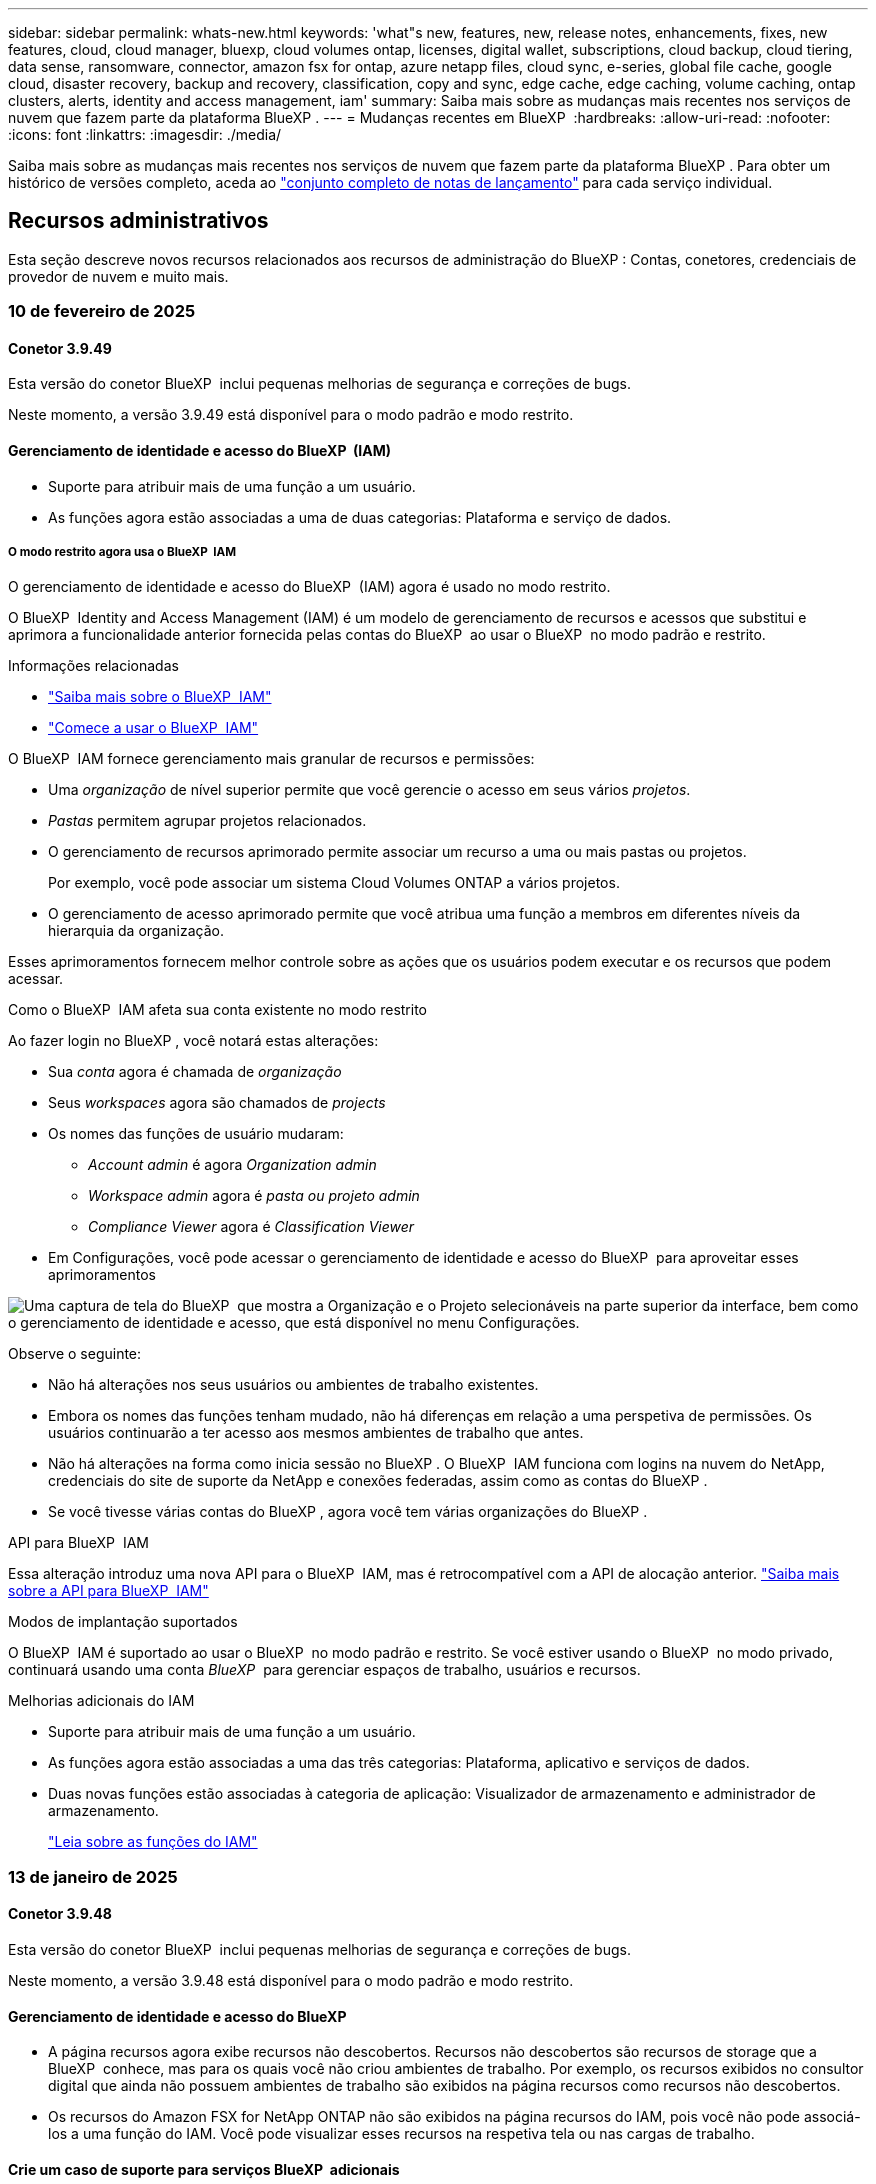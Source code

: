 ---
sidebar: sidebar 
permalink: whats-new.html 
keywords: 'what"s new, features, new, release notes, enhancements, fixes, new features, cloud, cloud manager, bluexp, cloud volumes ontap, licenses, digital wallet, subscriptions, cloud backup, cloud tiering, data sense, ransomware, connector, amazon fsx for ontap, azure netapp files, cloud sync, e-series, global file cache, google cloud, disaster recovery, backup and recovery, classification, copy and sync, edge cache, edge caching, volume caching, ontap clusters, alerts, identity and access management, iam' 
summary: Saiba mais sobre as mudanças mais recentes nos serviços de nuvem que fazem parte da plataforma BlueXP . 
---
= Mudanças recentes em BlueXP 
:hardbreaks:
:allow-uri-read: 
:nofooter: 
:icons: font
:linkattrs: 
:imagesdir: ./media/


[role="lead"]
Saiba mais sobre as mudanças mais recentes nos serviços de nuvem que fazem parte da plataforma BlueXP . Para obter um histórico de versões completo, aceda ao link:release-notes-index.html["conjunto completo de notas de lançamento"] para cada serviço individual.



== Recursos administrativos

Esta seção descreve novos recursos relacionados aos recursos de administração do BlueXP : Contas, conetores, credenciais de provedor de nuvem e muito mais.



=== 10 de fevereiro de 2025



==== Conetor 3.9.49

Esta versão do conetor BlueXP  inclui pequenas melhorias de segurança e correções de bugs.

Neste momento, a versão 3.9.49 está disponível para o modo padrão e modo restrito.



==== Gerenciamento de identidade e acesso do BlueXP  (IAM)

* Suporte para atribuir mais de uma função a um usuário.
* As funções agora estão associadas a uma de duas categorias: Plataforma e serviço de dados.




===== O modo restrito agora usa o BlueXP  IAM

O gerenciamento de identidade e acesso do BlueXP  (IAM) agora é usado no modo restrito.

O BlueXP  Identity and Access Management (IAM) é um modelo de gerenciamento de recursos e acessos que substitui e aprimora a funcionalidade anterior fornecida pelas contas do BlueXP  ao usar o BlueXP  no modo padrão e restrito.

.Informações relacionadas
* https://docs.netapp.com/us-en/bluexp-setup-admin/concept-identity-and-access-management.html["Saiba mais sobre o BlueXP  IAM"]
* https://docs.netapp.com/us-en/bluexp-setup-admin/task-iam-get-started.html["Comece a usar o BlueXP  IAM"]


O BlueXP  IAM fornece gerenciamento mais granular de recursos e permissões:

* Uma _organização_ de nível superior permite que você gerencie o acesso em seus vários _projetos_.
* _Pastas_ permitem agrupar projetos relacionados.
* O gerenciamento de recursos aprimorado permite associar um recurso a uma ou mais pastas ou projetos.
+
Por exemplo, você pode associar um sistema Cloud Volumes ONTAP a vários projetos.

* O gerenciamento de acesso aprimorado permite que você atribua uma função a membros em diferentes níveis da hierarquia da organização.


Esses aprimoramentos fornecem melhor controle sobre as ações que os usuários podem executar e os recursos que podem acessar.

.Como o BlueXP  IAM afeta sua conta existente no modo restrito
Ao fazer login no BlueXP , você notará estas alterações:

* Sua _conta_ agora é chamada de _organização_
* Seus _workspaces_ agora são chamados de _projects_
* Os nomes das funções de usuário mudaram:
+
** _Account admin_ é agora _Organization admin_
** _Workspace admin_ agora é _pasta ou projeto admin_
** _Compliance Viewer_ agora é _Classification Viewer_


* Em Configurações, você pode acessar o gerenciamento de identidade e acesso do BlueXP  para aproveitar esses aprimoramentos


image:https://raw.githubusercontent.com/NetAppDocs/bluexp-setup-admin/main/media/screenshot-iam-introduction.png["Uma captura de tela do BlueXP  que mostra a Organização e o Projeto selecionáveis na parte superior da interface, bem como o gerenciamento de identidade e acesso, que está disponível no menu Configurações."]

Observe o seguinte:

* Não há alterações nos seus usuários ou ambientes de trabalho existentes.
* Embora os nomes das funções tenham mudado, não há diferenças em relação a uma perspetiva de permissões. Os usuários continuarão a ter acesso aos mesmos ambientes de trabalho que antes.
* Não há alterações na forma como inicia sessão no BlueXP . O BlueXP  IAM funciona com logins na nuvem do NetApp, credenciais do site de suporte da NetApp e conexões federadas, assim como as contas do BlueXP .
* Se você tivesse várias contas do BlueXP , agora você tem várias organizações do BlueXP .


.API para BlueXP  IAM
Essa alteração introduz uma nova API para o BlueXP  IAM, mas é retrocompatível com a API de alocação anterior. https://docs.netapp.com/us-en/bluexp-automation/tenancyv4/overview.html["Saiba mais sobre a API para BlueXP  IAM"^]

.Modos de implantação suportados
O BlueXP  IAM é suportado ao usar o BlueXP  no modo padrão e restrito. Se você estiver usando o BlueXP  no modo privado, continuará usando uma conta _BlueXP _ para gerenciar espaços de trabalho, usuários e recursos.

.Melhorias adicionais do IAM
* Suporte para atribuir mais de uma função a um usuário.
* As funções agora estão associadas a uma das três categorias: Plataforma, aplicativo e serviços de dados.
* Duas novas funções estão associadas à categoria de aplicação: Visualizador de armazenamento e administrador de armazenamento.
+
https://docs.netapp.com/us-en/bluexp-setup-admin/reference-iam-predefined-roles.html["Leia sobre as funções do IAM"]





=== 13 de janeiro de 2025



==== Conetor 3.9.48

Esta versão do conetor BlueXP  inclui pequenas melhorias de segurança e correções de bugs.

Neste momento, a versão 3.9.48 está disponível para o modo padrão e modo restrito.



==== Gerenciamento de identidade e acesso do BlueXP

* A página recursos agora exibe recursos não descobertos. Recursos não descobertos são recursos de storage que a BlueXP  conhece, mas para os quais você não criou ambientes de trabalho. Por exemplo, os recursos exibidos no consultor digital que ainda não possuem ambientes de trabalho são exibidos na página recursos como recursos não descobertos.
* Os recursos do Amazon FSX for NetApp ONTAP não são exibidos na página recursos do IAM, pois você não pode associá-los a uma função do IAM. Você pode visualizar esses recursos na respetiva tela ou nas cargas de trabalho.




==== Crie um caso de suporte para serviços BlueXP  adicionais

Depois de Registrar o BlueXP  para obter suporte, você pode criar um caso de suporte diretamente no console baseado na Web do BlueXP . Ao criar o caso, você precisa selecionar o serviço ao qual o problema está associado.

A partir desta versão, agora você pode criar um caso de suporte e associá-lo a serviços BlueXP  adicionais:

* Recuperação de desastres da BlueXP
* Proteção contra ransomware da BlueXP


https://docs.netapp.com/us-en/bluexp-setup-admin/task-get-help.html["Saiba mais sobre como criar um caso de suporte"].



=== 16 de dezembro de 2024



==== Novos terminais seguros para obter imagens de conetores

Quando instala o conetor ou quando ocorre uma atualização automática, o conetor contacta os repositórios para transferir imagens para a instalação ou atualização. Por padrão, o conetor sempre contatou os seguintes pontos finais:

* \https://*.blob.core.windows.net
* \https://cloudmanagerinfraprod.azurecr.io


O primeiro endpoint inclui um Wild card porque não podemos fornecer um local definitivo. O balanceamento de carga do repositório é gerenciado pelo provedor de serviços, o que significa que os downloads podem acontecer de diferentes pontos de extremidade.

Para uma maior segurança, o conetor pode agora transferir a instalação e atualizar imagens de endpoints dedicados:

* \https://bluexpinfraprod.eastus2.data.azurecr.io
* \https://bluexpinfraprod.azurecr.io


Recomendamos que você comece a usar esses novos endpoints removendo os endpoints existentes de suas regras de firewall e permitindo os novos endpoints.

Esses novos terminais são suportados a partir da versão 3.9.47 do conetor. Não há compatibilidade retroativa com versões anteriores do conetor.

Observe o seguinte:

* Os endpoints existentes ainda são suportados. Se você não quiser usar os novos endpoints, nenhuma alteração será necessária.
* O conetor entra em contacto primeiro com os terminais existentes. Se esses endpoints não estiverem acessíveis, o conetor entrará em Contato automaticamente com os novos endpoints.
* Os novos endpoints não são suportados nos seguintes cenários:
+
** Se o conetor estiver instalado numa região governamental.
** Se você usar o conetor com backup e recuperação do BlueXP  ou com proteção contra ransomware BlueXP .


+
Para ambos os cenários, pode continuar a utilizar os endpoints existentes.





== Alertas



=== 7 de outubro de 2024



==== Página da lista de alertas do BlueXP

É possível identificar rapidamente clusters do ONTAP com baixa capacidade ou baixa performance, avaliar a extensão da disponibilidade e identificar riscos de segurança. Você pode visualizar alertas relacionados a capacidade, performance, proteção, disponibilidade, segurança e configuração.



==== Detalhes dos alertas

Você pode detalhar os detalhes do alerta e encontrar recomendações.



==== Exibir detalhes do cluster vinculados ao System Manager

Com os alertas do BlueXP , você pode visualizar os alertas associados ao seu ambiente de storage do ONTAP e detalhar os detalhes vinculados ao Gerenciador de sistemas do ONTAP.

https://docs.netapp.com/us-en/bluexp-alerts/concept-alerts.html["Saiba mais sobre os alertas do BlueXP"].



== Amazon FSX para ONTAP



=== 02 de fevereiro de 2025



==== Associe o sistema de arquivos FSX for ONTAP com um espaço de trabalho no BlueXP

Após a integração do BlueXP  em novembro de 2024, os sistemas de arquivos FSX para ONTAP recém-criados não foram associados a um workspace no BlueXP . Agora, quando você cria ou descobre os sistemas de arquivos FSX for ONTAP, eles estão associados a um espaço de trabalho em uma conta do BlueXP .

Se você já possui sistemas de arquivos FSX for ONTAP que não estão associados a um espaço de trabalho, ajudaremos você a associá-los a um espaço de trabalho no BlueXP . Você pode link:https://docs.netapp.com/us-en/bluexp-setup-admin/task-get-help.html#create-a-case-with-netapp-support["Crie um caso com o suporte da NetApp"^]de dentro do console do BlueXP . Selecione *Workload Factory* como serviço.



==== Remoção do sistema de arquivos da tela BlueXP

Agora você pode remover um sistema de arquivos FSX for ONTAP de uma área de trabalho na tela do BlueXP . Esta operação dissocia o sistema de arquivos de um workspace para que você possa associá-lo a outro workspace dentro da mesma conta do BlueXP .

link:https://docs.netapp.com/us-en/bluexp-fsx-ontap/use/task-remove-filesystem.html["Saiba como remover um sistema de arquivos FSX for ONTAP de uma área de trabalho no BlueXP"^]



==== Tracker disponível para operações de monitoramento e rastreamento

O Rastreador, uma nova funcionalidade de monitoramento, está disponível no BlueXP  Amazon FSX for NetApp ONTAP. Você pode usar o Rastreador para monitorar e rastrear o andamento e o status das credenciais, armazenamento e operações de link, analisar detalhes de tarefas e subtarefas de operação, diagnosticar problemas ou falhas, editar parâmetros para operações com falha e repetir operações com falha.

link:https://docs.netapp.com/us-en/bluexp-fsx-ontap/use/task-monitor-operations.html["Saiba como monitorar e acompanhar as operações do FSX for ONTAP no BlueXP"^]



==== CloudShell disponível nas cargas de trabalho do BlueXP

O CloudShell está disponível quando você está em cargas de trabalho do BlueXP  no console do BlueXP . O CloudShell permite que você use as credenciais da AWS e do ONTAP fornecidas em sua conta do BlueXP  e execute os comandos da CLI da AWS ou da CLI do ONTAP em um ambiente semelhante a um shell.

link:https://docs.netapp.com/us-en/workload-setup-admin/use-cloudshell.html["Use o CloudShell"^]



=== 06 de janeiro de 2025



==== O NetApp libera recursos adicionais do CloudFormation

O NetApp agora fornece recursos do CloudFormation que permitem que os clientes utilizem componentes avançados do ONTAP que não são expostos no console da AWS. O CloudFormation é o mecanismo de infraestrutura como código para a AWS. Você poderá criar relacionamentos de replicação, compartilhamentos CIFS, políticas de exportação NFS, snapshots e muito mais.

link:https://docs.netapp.com/us-en/bluexp-fsx-ontap/use/task-manage-working-environment.html["Gerencie os sistemas de arquivos do Amazon FSX para NetApp ONTAP usando o CloudFormation"]



=== 11 de novembro de 2024



==== O FSX para ONTAP se integra à fábrica de carga de trabalho do BlueXP

As tarefas de gerenciamento do sistema de arquivos do FSX for ONTAP, como adicionar volumes, expandir a capacidade do sistema de arquivos e gerenciar VMs de armazenamento, agora são gerenciadas na fábrica de cargas de trabalho do BlueXP , um novo serviço oferecido pelo NetApp e pelo Amazon FSX for NetApp ONTAP. Você pode usar suas credenciais e permissões existentes como antes. A diferença é que agora você pode fazer mais da fábrica de workloads do BlueXP  para gerenciar seus sistemas de arquivos. Quando você abre um ambiente de trabalho do FSX for ONTAP a partir do BlueXP  Canvas, você vai diretamente para a fábrica de cargas de trabalho do BlueXP .

link:https://docs.netapp.com/us-en/workload-fsx-ontap/learn-fsx-ontap.html#features["Saiba mais sobre os recursos do FSX for ONTAP na fábrica de cargas de trabalho do BlueXP"^]

Se você está procurando a opção _Advanced view_, que permite gerenciar um sistema de arquivos FSX for ONTAP usando o Gerenciador de sistema do ONTAP, agora você pode encontrar essa opção na tela do BlueXP  depois de selecionar o ambiente de trabalho.

image:https://raw.githubusercontent.com/NetAppDocs/bluexp-fsx-ontap/main/media/screenshot-system-manager.png["Uma captura de tela do painel direito no BlueXP  Canvas depois de selecionar um ambiente de trabalho que mostra a opção Gerenciador de sistema."]



== Storage Amazon S3



=== 5 de março de 2023



==== Capacidade de adicionar novos buckets do BlueXP

Você teve a capacidade de visualizar buckets do Amazon S3 no BlueXP  Canvas por um tempo. Agora você pode adicionar novos buckets e alterar propriedades para buckets existentes diretamente do BlueXP . https://docs.netapp.com/us-en/bluexp-s3-storage/task-add-s3-bucket.html["Veja como adicionar novos buckets do Amazon S3"].



== Storage Azure Blob



=== 5 de junho de 2023



==== Capacidade de adicionar novas contas de storage do BlueXP

Você já teve a capacidade de visualizar o armazenamento de Blobs do Azure no BlueXP  Canvas por algum tempo. Agora você pode adicionar novas contas de armazenamento e alterar propriedades para contas de armazenamento existentes diretamente do BlueXP . https://docs.netapp.com/us-en/bluexp-blob-storage/task-add-blob-storage.html["Veja como adicionar novas contas de armazenamento Azure Blob"].



== Azure NetApp Files



=== 13 de janeiro de 2025



==== Recursos de rede agora suportados no BlueXP

Ao configurar um volume no Azure NetApp Files a partir do BlueXP , agora você pode indicar recursos de rede. Isso se alinha à funcionalidade disponível no Azure NetApp Files nativo.



=== 12 de junho de 2024



==== Nova permissão necessária

Agora é necessária a permissão a seguir para gerenciar volumes do Azure NetApp Files a partir do BlueXP :

Microsoft.Network/virtualNetworks/subnets/read

Esta permissão é necessária para ler uma sub-rede virtual.

Se você estiver gerenciando o Azure NetApp Files do BlueXP  no momento, precisará adicionar essa permissão à função personalizada associada ao aplicativo Microsoft Entra que você criou anteriormente.

https://docs.netapp.com/us-en/bluexp-azure-netapp-files/task-set-up-azure-ad.html["Saiba como configurar um aplicativo Microsoft Entra e exibir as permissões de função personalizadas"].



=== 22 de abril de 2024



==== Modelos de volume já não são suportados

Você não pode mais criar um volume a partir de um modelo. Essa ação foi associada ao serviço de correção do BlueXP , que não está mais disponível.



== Backup e recuperação



=== 22 de novembro de 2024

Esta versão de backup e recuperação do BlueXP  inclui as seguintes atualizações.



==== Modos de proteção SnapLock Compliance e SnapLock Enterprise

Agora, o backup e a recuperação do BlueXP  podem fazer backup de volumes no local do FlexVol e do FlexGroup configurados com os modos de proteção SnapLock Compliance ou SnapLock Enterprise. Os clusters precisam estar executando o ONTAP 9.14 ou superior para esse suporte. O backup de volumes do FlexVol usando o modo SnapLock Enterprise tem sido suportado desde a versão 9.11.1 do ONTAP. As versões anteriores do ONTAP não oferecem suporte para fazer backup de volumes de proteção SnapLock.

Consulte a lista completa de volumes suportados no https://docs.netapp.com/us-en/bluexp-backup-recovery/concept-ontap-backup-to-cloud.html["Saiba mais sobre o backup e a recuperação do BlueXP"].



==== Indexação para processo de pesquisa e restauração na página volumes

Antes de poder utilizar a Pesquisa e Restauro, tem de ativar a "Indexação" em cada ambiente de trabalho de origem a partir do qual pretende restaurar os dados de volume. Isso permite que o Catálogo indexado acompanhe os arquivos de backup para cada volume. A página volumes agora mostra o status da indexação:

* Indexado: Os volumes foram indexados.
* Em curso
* Não indexado
* Indexação em pausa
* Erro
* Não ativado




=== 27 de setembro de 2024

Esta versão de backup e recuperação do BlueXP  inclui as seguintes atualizações.



==== Suporte a Podman no RHEL 8 ou 9 com Browse and Restore

O backup e a recuperação do BlueXP  agora suportam restaurações de arquivos e pastas no Red Hat Enterprise Linux (RHEL) versões 8 e 9 usando o mecanismo Podman. Isso se aplica ao método de pesquisa e restauração de backup e recuperação do BlueXP .

O BlueXP  Connector versão 3.9.40 suporta determinadas versões do Red Hat Enterprise Linux versões 8 e 9 para qualquer instalação manual do software Connector em um host RHEL 8 ou 9, independentemente do local, além dos sistemas operacionais mencionados no https://docs.netapp.com/us-en/bluexp-setup-admin/task-prepare-private-mode.html#step-3-review-host-requirements["requisitos de host"^] . Essas novas versões RHEL requerem o mecanismo Podman em vez do mecanismo Docker. Anteriormente, o backup e a recuperação do BlueXP  tinham duas limitações ao usar o motor Podman. Estas limitações foram removidas.

https://docs.netapp.com/us-en/bluexp-backup-recovery/task-restore-backups-ontap.html["Saiba mais sobre como restaurar dados do ONTAP a partir de arquivos de backup"].



==== A indexação mais rápida do catálogo melhora a Pesquisa e a Restauração

Esta versão inclui um índice de catálogo melhorado que completa a indexação da linha de base muito mais rápido. A indexação mais rápida permite que você use o recurso Pesquisa e Restauração mais rapidamente.

https://docs.netapp.com/us-en/bluexp-backup-recovery/task-restore-backups-ontap.html["Saiba mais sobre como restaurar dados do ONTAP a partir de arquivos de backup"].



=== 22 de julho de 2024



==== Restaure volumes com menos de 1 GB

Com esta versão, agora você pode restaurar volumes criados no ONTAP com menos de 1 GB. O tamanho mínimo de volume que você pode criar usando o ONTAP é de 20 MB.



==== Dicas sobre como mitigar os custos do DataLock

O recurso DataLock protege seus arquivos de backup de serem modificados ou excluídos por um período de tempo especificado. Isso é útil para proteger seus arquivos contra ataques de ransomware.

Para obter detalhes sobre o DataLock e dicas sobre como mitigar os custos associados, https://docs.netapp.com/us-en/bluexp-backup-recovery/concept-cloud-backup-policies.html["Configurações de política de backup para objeto"] consulte .



==== Integração com o AWS IAM em qualquer lugar

O serviço Amazon Web Services (AWS) Identity and Access Management (IAM) Role Anywhere permite que você use funções do IAM e credenciais de curto prazo para suas cargas de trabalho _fora_ da AWS para acessar APIs da AWS com segurança, da mesma forma que você usa funções do IAM para cargas de trabalho _on_ AWS. Quando você usa funções do IAM em qualquer infraestrutura de chave privada e tokens da AWS, não precisa de chaves de acesso e chaves secretas de longo prazo da AWS. Isso permite que você gire as credenciais com mais frequência, melhorando a segurança.

Com esta versão, o suporte para o serviço AWS IAM Roles Anywhere é uma prévia da tecnologia.

Consulte a https://community.netapp.com/t5/Tech-ONTAP-Blogs/BlueXP-Backup-and-Recovery-July-2024-Release/ba-p/453993["Blog de lançamento de backup e recuperação do BlueXP  em julho de 2024"].



==== Pasta FlexGroup ou restauração de diretório agora disponível

Anteriormente, os volumes do FlexVol podiam ser restaurados, mas não era possível restaurar pastas ou diretórios do FlexGroup. Com o ONTAP 9.15,1 P2, você pode restaurar pastas do FlexGroup usando a opção Procurar e restaurar.

Com esta versão, o suporte para a restauração de pastas FlexGroup é uma prévia da tecnologia.

Para obter detalhes, https://docs.netapp.com/us-en/bluexp-backup-recovery/task-restore-backups-ontap.html#restore-ontap-data-using-browse-restore["Restaure pastas e ficheiros utilizando Procurar  Restaurar"] consulte .

Para obter detalhes para ativá-lo manualmente, https://community.netapp.com/t5/Tech-ONTAP-Blogs/BlueXP-Backup-and-Recovery-July-2024-Release/ba-p/453993["Blog de lançamento de backup e recuperação do BlueXP  em julho de 2024"] consulte .



== Classificação



=== 22 de janeiro de 2025



==== Versão 1,39

Esta versão de classificação do BlueXP  atualiza o processo de exportação para o relatório de investigação de dados. Esta atualização de exportação é útil para realizar análises adicionais sobre seus dados, criar visualizações adicionais sobre os dados ou compartilhar os resultados de sua investigação de dados com outras pessoas.

Anteriormente, a exportação do relatório de investigação de dados estava limitada a 10.000 linhas. Com esta versão, o limite foi removido para que você possa exportar todos os seus dados. Essa alteração permite exportar mais dados dos relatórios de investigação de dados, fornecendo mais flexibilidade na análise de dados.

Você pode escolher o ambiente de trabalho, volumes, pasta de destino e formato JSON ou CSV. O nome do arquivo exportado inclui um carimbo de data/hora para ajudá-lo a identificar quando os dados foram exportados.

Os ambientes de trabalho suportados incluem:

* Cloud Volumes ONTAP
* FSX para ONTAP
* ONTAP
* Compartilhar grupo


A exportação de dados do relatório de investigação de dados tem as seguintes limitações:

* O número máximo de Registros para download é de 500 milhões. Por tipo (arquivos, diretórios e tabelas)
* Espera-se que um milhão de Registros leve cerca de 35 minutos para exportação.


Para obter detalhes sobre a investigação de dados e o relatório, https://docs.netapp.com/us-en/bluexp-classification/task-investigate-data.html["Investigue os dados armazenados na sua organização"] consulte .



=== 16 de dezembro de 2024



==== Versão 1,38

Esta versão de classificação do BlueXP  inclui melhorias gerais e correções de bugs.



=== 4 de novembro de 2024



==== Versão 1,37

Esta versão de classificação do BlueXP  inclui as seguintes atualizações.

.Suporte para RHEL 8,10
Esta versão fornece suporte para Red Hat Enterprise Linux v8,10, além de versões anteriormente suportadas. Isso é aplicável a qualquer instalação manual no local da classificação do BlueXP , incluindo implantações em locais escuros.

Os seguintes sistemas operacionais requerem o uso do motor de contentor Podman, e eles exigem a classificação BlueXP  versão 1,30 ou superior: Red Hat Enterprise Linux versão 8,8, 8,10, 9,0, 9,1, 9,2, 9,3 e 9,4.

Saiba mais https://docs.netapp.com/us-en/bluexp-classification/concept-cloud-compliance.html["Classificação BlueXP"] sobre o .

.Suporte para NFS v4,1
Esta versão fornece suporte para NFS v4,1, além de versões com suporte anterior.

Saiba mais https://docs.netapp.com/us-en/bluexp-classification/concept-cloud-compliance.html["Classificação BlueXP"] sobre o .



== Cloud Volumes ONTAP



=== 10 de fevereiro de 2025



==== Autenticação de usuário habilitada para acessar o Gerenciador de sistema a partir do BlueXP

Como administrador do BlueXP , agora você pode ativar a autenticação para usuários do ONTAP acessando o Gerenciador de sistema do ONTAP a partir do BlueXP . Pode ativar esta opção editando as definições do conetor BlueXP . Esta opção está disponível para os modos padrão e privado.

link:https://docs.netapp.com/us-en/bluexp-cloud-volumes-ontap/task-administer-advanced-view.html["Administrar o Cloud Volumes ONTAP usando o Gerenciador de sistemas"^].



==== Vista avançada do BlueXP  renomeada para Gestor do sistema

A opção de gerenciamento avançado do Cloud Volumes ONTAP do BlueXP  através do Gerenciador de sistema do ONTAP foi renomeada de *Visão Avançada* para *Gerenciador de sistema*.

link:https://docs.netapp.com/us-en/bluexp-cloud-volumes-ontap/task-administer-advanced-view.html["Administrar o Cloud Volumes ONTAP usando o Gerenciador de sistemas"^].



==== Apresentamos uma forma mais simples de gerir licenças com a carteira digital BlueXP

Agora, você pode experimentar o gerenciamento simplificado das licenças do Cloud Volumes ONTAP usando pontos de navegação aprimorados na carteira digital do BlueXP :

* Aceda facilmente às suas informações de licença Cloud Volumes ONTAP através dos separadores *Governança > carteira digital > Visão geral/licenças de serviço de dados*.
* Clique em *Exibir* no painel Cloud volume ONTAP na guia *Visão geral* para obter uma compreensão abrangente de suas licenças baseadas em capacidade. Esta visualização avançada oferece informações detalhadas sobre as suas licenças e subscrições.
* Se preferir a interface anterior, clique no botão *mudar para a vista legada* para ver os detalhes da licença por tipo e modificar os métodos de carregamento para as suas licenças.


link:https://docs.netapp.com/us-en/bluexp-cloud-volumes-ontap/task-manage-capacity-licenses.html["Gerenciar licenças baseadas em capacidade"^].



=== 9 de dezembro de 2024



==== Lista de VMs com suporte atualizadas para o Azure para se alinhar às práticas recomendadas

As famílias de máquinas DS_v2 e ES_v3 não estão mais disponíveis para seleção no BlueXP  ao implantar novas instâncias do Cloud Volumes ONTAP no Azure. Essas famílias serão mantidas e apoiadas apenas em sistemas antigos e existentes. Novas implantações do Cloud Volumes ONTAP são suportadas no Azure somente a partir da versão 9.12.1. Recomendamos que mude para ES_v4 ou qualquer outra série compatível com Cloud Volumes ONTAP 9.12.1 e posterior. No entanto, as máquinas das séries DS_v2 e ES_v3 estarão disponíveis para novas implantações feitas através da API.

https://docs.netapp.com/us-en/cloud-volumes-ontap-relnotes/reference-configs-azure.html["Configurações compatíveis no Azure"^]



=== 11 de novembro de 2024



==== Fim da disponibilidade para licenças baseadas em nós

A NetApp planejou o fim da disponibilidade (EOA) e o fim do suporte (EOS) do licenciamento baseado em nós da Cloud Volumes ONTAP. A partir de 11 de novembro de 2024, a disponibilidade limitada de licenças baseadas em nós foi encerrada. O suporte para licenciamento baseado em nós termina em 31 de dezembro de 2024. Após a EOA de suas licenças baseadas em nós, você deve fazer a transição para o licenciamento baseado em capacidade usando a ferramenta de conversão de licença do BlueXP .

Para compromissos anuais ou de longo prazo, a NetApp recomenda que você entre em Contato com seu representante da NetApp antes da data da EOA ou da data de expiração da licença para garantir que os pré-requisitos para a transição estejam em vigor. Se você não tiver um contrato de longo prazo para um nó Cloud Volumes ONTAP e executar seu sistema com uma assinatura paga conforme o uso (PAYGO) sob demanda, é importante Planejar sua conversão antes da data EOS. Para contratos de longo prazo e assinaturas PAYGO, você pode usar a ferramenta de conversão de licenças BlueXP  para uma conversão perfeita.

https://docs.netapp.com/us-en/bluexp-cloud-volumes-ontap/concept-licensing.html#end-of-availability-of-node-based-licenses["Término da disponibilidade de licenças baseadas em nós"^] https://docs.netapp.com/us-en/bluexp-cloud-volumes-ontap/task-convert-node-capacity.html["Converta licenças baseadas em nós em capacidade"^]



==== Remoção de implantações baseadas em nós do BlueXP

A opção de implantar sistemas Cloud Volumes ONTAP usando licenças baseadas em nós é obsoleta no BlueXP . Exceto em alguns casos especiais, você não pode usar licenças baseadas em nós para implantações do Cloud Volumes ONTAP para nenhum provedor de nuvem.

A NetApp reconhece os seguintes requisitos exclusivos de licenciamento em conformidade com as obrigações contratuais e as necessidades operacionais, e continuará a dar suporte a licenças baseadas em nós nessas situações:

* Clientes do setor público dos EUA
* Implantações em modo privado
* Implementações da região da China do Cloud Volumes ONTAP na AWS
* Se você tiver um nó de by-node válido e não expirado, traga sua própria licença (licença BYOL)


https://docs.netapp.com/us-en/bluexp-cloud-volumes-ontap/concept-licensing.html#end-of-availability-of-node-based-licenses["Término da disponibilidade de licenças baseadas em nós"^]



==== Adição de uma categoria inativa de dados do Cloud Volumes ONTAP no storage Azure Blob

O BlueXP  agora permite que você selecione uma categoria inativa para armazenar os dados da categoria de capacidade no storage Blob do Azure. Adicionar a camada fria às camadas quentes e frias existentes fornece uma opção de storage mais econômica e uma melhor economia.

https://docs.netapp.com/us-en/bluexp-cloud-volumes-ontap/concept-data-tiering.html#data-tiering-in-azure["Categorização de dados no Azure"^]



==== Opção para restringir o acesso público à conta de armazenamento do Azure

Agora você tem a opção de restringir o acesso público à sua conta de storage para sistemas Cloud Volumes ONTAP no Azure. Ao desativar o acesso, você pode proteger seu endereço IP privado da exposição mesmo dentro do mesmo VNet, caso haja necessidade de cumprir com as políticas de segurança da sua organização. Essa opção também desativa a disposição de dados em camadas dos sistemas Cloud Volumes ONTAP e se aplica a pares de nó único e alta disponibilidade.

https://docs.netapp.com/us-en/bluexp-cloud-volumes-ontap/reference-networking-azure.html#security-group-rules["Regras do grupo de segurança"^].



==== Habilitação DE WORM após a implantação do Cloud Volumes ONTAP

Agora, você pode ativar o storage WORM (uma gravação, muitas leituras) em um sistema Cloud Volumes ONTAP existente usando o BlueXP . Esse recurso oferece a flexibilidade de habilitar o WORM em um ambiente de trabalho, mesmo que o WORM não tenha sido ativado durante sua criação. Uma vez ativado, você não pode desativar WORM.

https://docs.netapp.com/us-en/bluexp-cloud-volumes-ontap/concept-worm.html#enabling-worm-on-a-cloud-volumes-ontap-working-environment["Habilitando WORM em um ambiente de trabalho do Cloud Volumes ONTAP"^]



== Cloud Volumes Service para Google Cloud



=== 9 de setembro de 2020



==== Suporte ao Cloud Volumes Service para Google Cloud

Agora você pode gerenciar o Cloud Volumes Service para Google Cloud diretamente do BlueXP :

* Configure e crie um ambiente de trabalho
* Crie e gerencie volumes NFSv3 e NFSv4,1 para clientes Linux e UNIX
* Crie e gerencie volumes SMB 3.x para clientes Windows
* Criar, excluir e restaurar snapshots de volume




== Operações da nuvem



=== 7 de dezembro de 2020



==== Navegação entre o Cloud Manager e o Spot

Agora é mais fácil navegar entre o Cloud Manager e o Spot.

Uma nova seção *Storage Operations* no Spot permite que você navegue diretamente para o Cloud Manager. Depois de terminar, você pode voltar ao Spot na guia *Compute* no Cloud Manager.



=== 18 de outubro de 2020



==== Apresentando o serviço Compute

Ao aproveitar https://spot.io/products/cloud-analyzer/["Spot's Cloud Analyzer"^]o , o Cloud Manager agora pode fornecer uma análise de custos de alto nível dos seus gastos com computação em nuvem e identificar possíveis economias. Essas informações estão disponíveis no serviço *Compute* no Cloud Manager.

https://docs.netapp.com/us-en/bluexp-cloud-ops/concept-compute.html["Saiba mais sobre o serviço Compute"].

image:https://raw.githubusercontent.com/NetAppDocs/bluexp-cloud-ops/main/media/screenshot_compute_dashboard.gif["Uma captura de tela que mostra a página análise de custos no Cloud Manager"]



== Copiar e sincronizar



=== 2 de fevereiro de 2025



==== Novo suporte de SO para agente de dados

O corretor de dados agora é compatível com hosts que executam Red Hat Enterprise 9,4, Ubuntu 23,04 e Ubuntu 24,04.

https://docs.netapp.com/us-en/bluexp-copy-sync/task-installing-linux.html#linux-host-requirements["Veja os requisitos do host Linux"].



=== 27 de outubro de 2024



==== Correções de bugs

Atualizamos o serviço de cópia e sincronização do BlueXP  e o corretor de dados para corrigir alguns bugs. A nova versão do Data Broker é 1,0.56.



=== 16 de setembro de 2024



==== Correções de bugs

Atualizamos o serviço de cópia e sincronização do BlueXP  e o corretor de dados para corrigir alguns bugs. A nova versão do Data Broker é 1,0.55.



== Consultor digital



=== 12 de dezembro de 2024



==== Consultor de atualização

Agora você pode visualizar o firmware de armazenamento, o firmware do SP/BMC e o Autonomous ransomware Package (ARP) recomendados para uma atualização. link:https://docs.netapp.com/us-en/active-iq/view-firmware-update-recommendations.html["Saiba como visualizar as recomendações de atualização de firmware"].



=== 04 de dezembro de 2024



==== Widget AutoSupport

O widget AutoSupport foi adicionado à tela principal do painel para alertar os clientes sobre os problemas relacionados ao status do AutoSupport.



=== 23 de setembro de 2024



==== Ofertas de suporte

A oferta de serviço do NetApp SupportEdge Basic agora inclui todos os recursos do consultor digital disponíveis no SupportEdge Advisor e no SupportEdge Expert, exceto a topologia de pilha completa (VMware), que não fornece visibilidade sobre o monitoramento de pilha completa do VMware, mesmo se ativado.



== Carteira digital



=== 10 de fevereiro de 2025

A carteira digital BlueXP  foi redesenhada para facilitar o uso e agora fornece gerenciamento adicional de assinaturas e licenças.



==== Novo painel de visão geral

A página inicial da carteira digital tem um painel atualizado das suas licenças do NetApp e subscrições do Marketplace, com a capacidade de detalhar serviços específicos, tipos de licença e ações necessárias.



==== Configurando assinaturas para credenciais

A carteira digital BlueXP  agora permite configurar suas assinaturas para credenciais de provedor. Normalmente, você faz isso quando você se inscreve pela primeira vez em uma assinatura do Marketplace ou em um contrato anual. A alteração das credenciais da assinatura anteriormente só poderia ser feita na página credenciais.



==== Associar assinaturas às organizações

Agora você pode atualizar a organização à qual uma assinatura está associada diretamente da carteira digital.



==== Gerenciamento de licenças do Cloud volume ONTAP

Agora você gerencia licenças do Cloud Volumes ONTAP através da página inicial ou da guia *licenças de serviço de dados*. Use a guia *assinaturas do Marketplace* para exibir suas informações de assinatura.



=== 5 de março de 2024



==== Recuperação de desastres da BlueXP

A carteira digital BlueXP  agora permite gerenciar licenças para recuperação de desastres do BlueXP . Você pode adicionar licenças, atualizar licenças e exibir detalhes sobre a capacidade licenciada.

https://docs.netapp.com/us-en/bluexp-digital-wallet/task-manage-data-services-licenses.html["Saiba como gerenciar licenças para serviços de dados do BlueXP "]



=== 30 de julho de 2023



==== Melhorias nos relatórios de uso

Várias melhorias nos relatórios de uso do Cloud Volumes ONTAP estão agora disponíveis:

* A unidade TIB está agora incluída no nome das colunas.
* Um novo campo _node(s)_ para números de série está agora incluído.
* Uma nova coluna _Workload Type_ agora está incluída no relatório de uso das VMs de armazenamento.
* Os nomes dos ambientes de trabalho agora estão incluídos nos relatórios de uso de volume e VMs de armazenamento.
* O tipo de volume _file_ agora é rotulado como _Primary (Read/Write)_.
* O tipo de volume _secondary_ agora é rotulado como _Secondary (DP)_.


Para obter mais informações sobre os relatórios de uso, https://docs.netapp.com/us-en/bluexp-digital-wallet/task-manage-capacity-licenses.html#download-usage-reports["Transfira relatórios de utilização"] consulte .



== Recuperação de desastres



=== 30 de outubro de 2024



==== Relatórios

Agora você pode gerar e baixar relatórios para ajudá-lo a analisar seu cenário. Os relatórios pré-projetados resumem failovers e failbacks, mostram detalhes de replicação em todos os locais e mostram os detalhes da tarefa nos últimos sete dias.

Consulte a https://docs.netapp.com/us-en/bluexp-disaster-recovery/use/reports.html["Criar relatórios de recuperação de desastres"].



==== teste gratuito de 30 dias

Agora você pode se inscrever para uma avaliação gratuita de 30 dias da recuperação de desastres do BlueXP . Anteriormente, as avaliações gratuitas duravam 90 dias.

Consulte a https://docs.netapp.com/us-en/bluexp-disaster-recovery/get-started/dr-licensing.html["Configure o licenciamento"].



==== Desativar e ativar planos de replicação

Uma versão anterior incluiu atualizações da estrutura de agendamento de teste de failover, que era necessária para dar suporte a programações diárias e semanais. Esta atualização exigiu que você desabilite e reative todos os planos de replicação existentes para que você possa usar as novas programações de teste de failover diárias e semanais. Este é um requisito único.

Veja como:

. No menu superior, selecione *planos de replicação*.
. Selecione um plano e selecione o ícone ações para exibir o menu suspenso.
. Selecione *Desativar*.
. Após alguns minutos, selecione *Enable* (Ativar).




==== Mapeamento de pastas

Quando você cria um plano de replicação e mapeia recursos de computação, agora é possível mapear pastas para que as VMs sejam recuperadas em uma pasta especificada para datacenter, cluster e host.

Para obter detalhes, https://docs.netapp.com/us-en/bluexp-disaster-recovery/use/drplan-create.html["Crie um plano de replicação"] consulte .



==== Detalhes da VM disponíveis para failover, failback e failover de teste

Quando uma falha ocorre e você está iniciando um failover, executando um failback ou testando o failover, agora você pode ver detalhes das VMs e identificar quais VMs não reiniciaram.

Consulte a https://docs.netapp.com/us-en/bluexp-disaster-recovery/use/failover.html["Failover de aplicativos para um local remoto"].



==== Atraso de inicialização da VM com sequência de inicialização ordenada

Quando você cria um plano de replicação, agora você pode definir um atraso de inicialização para cada VM no plano. Isso permite que você defina uma sequência para que as VMs comecem a garantir que todas as VMs prioritárias One estejam sendo executadas antes que as VMs prioritárias subsequentes sejam iniciadas.

Para obter detalhes, https://docs.netapp.com/us-en/bluexp-disaster-recovery/use/drplan-create.html["Crie um plano de replicação"] consulte .



==== Informações do sistema operacional da VM

Quando você cria um plano de replicação, agora você pode ver o sistema operacional de cada VM no plano. Isso é útil para decidir como agrupar VMs em um grupo de recursos.

Para obter detalhes, https://docs.netapp.com/us-en/bluexp-disaster-recovery/use/drplan-create.html["Crie um plano de replicação"] consulte .



==== Alias de nome da VM

Quando você cria um plano de replicação, agora é possível adicionar um prefixo e sufixo aos nomes da VM no SIT de recuperação de desastres. Isso permite que você use um nome mais descritivo para as VMs no plano.

Para obter detalhes, https://docs.netapp.com/us-en/bluexp-disaster-recovery/use/drplan-create.html["Crie um plano de replicação"] consulte .



==== Limpe os instantâneos antigos

Você pode excluir todos os snapshots que não forem mais necessários além da contagem de retenção especificada. Os snapshots podem se acumular ao longo do tempo quando você diminui a contagem de retenção de snapshots, e agora você pode removê-los para liberar espaço. Você pode fazer isso a qualquer momento sob demanda ou quando você excluir um plano de replicação.

Para obter detalhes, https://docs.netapp.com/us-en/bluexp-disaster-recovery/use/manage.html["Gerencie sites, grupos de recursos, planos de replicação, armazenamentos de dados e informações de máquinas virtuais"] consulte .



==== Reconciliar instantâneos

Agora você pode reconciliar snapshots que estão fora de sincronia entre a origem e o destino. Isso pode ocorrer se os snapshots forem excluídos em um destino fora da recuperação de desastres do BlueXP . O serviço exclui o instantâneo na origem automaticamente a cada 24 horas. No entanto, você pode executar isso sob demanda. Esse recurso permite que você garanta que os snapshots sejam consistentes em todos os sites.

Para obter detalhes, https://docs.netapp.com/us-en/bluexp-disaster-recovery/use/manage.html["Gerenciar planos de replicação"] consulte .



=== 20 de setembro de 2024



==== Suporte para datastores VMware VMFS on-premises para locais

Esta versão inclui suporte para VMs montadas em armazenamentos de dados do sistema de arquivos de máquina virtual (VMFS) do VMware vSphere para iSCSI e FC protegidos para storage no local. Anteriormente, o serviço fornecia uma _visualização de tecnologia_ com suporte a armazenamentos de dados VMFS para iSCSI e FC.

Aqui estão algumas considerações adicionais sobre os protocolos iSCSI e FC:

* O suporte FC é para protocolos de front-end do cliente, não para replicação.
* A recuperação de desastres do BlueXP  oferece suporte a apenas um LUN por volume de ONTAP. O volume não deve ter vários LUNs.
* Para qualquer plano de replicação, o volume ONTAP de destino deve usar os mesmos protocolos que o volume ONTAP de origem que hospeda as VMs protegidas. Por exemplo, se a origem usar um protocolo FC, o destino também deve usar FC.




=== 2 de agosto de 2024



==== Suporte para armazenamentos de dados VMware VMFS on-premises para FC

Esta versão inclui uma visualização de _tecnologia_ do suporte a VMs montadas nos armazenamentos de dados do sistema de arquivos de máquina virtual (VMFS) do VMware vSphere para FC protegido no storage local. Anteriormente, o serviço forneceu uma visualização de tecnologia com suporte aos datastores VMFS para iSCSI.


NOTE: A NetApp não cobra por nenhuma capacidade de workload visualizada.



==== Cancelar trabalho

Com esta versão, agora você pode cancelar um trabalho na IU do Monitor de trabalhos.

Consulte a https://docs.netapp.com/us-en/bluexp-disaster-recovery/use/monitor-jobs.html["Monitorizar trabalhos"].



== Sistemas e-Series



=== 18 de setembro de 2022



==== Suporte para e-Series

Agora você pode descobrir seus sistemas e-Series diretamente da BlueXP . Descobrir sistemas e-Series oferece uma visão completa dos dados em sua multicloud híbrida.



== Eficiência económica



=== 15 de maio de 2024



==== Funcionalidades desativadas

Alguns recursos de eficiência econômica do BlueXP  foram temporariamente desativados:

* Atualização de tecnologia
* Adicionar capacidade




=== 14 de março de 2024



==== Opções de atualização de tecnologia

Se você tiver ativos existentes e quiser determinar se uma tecnologia precisa ser atualizada, use as opções de atualização da tecnologia de eficiência econômica da BlueXP . Você pode analisar uma breve avaliação de suas cargas de trabalho atuais e obter recomendações ou, se você enviou logs do AutoSupport para o NetApp nos últimos 90 dias, o serviço agora pode fornecer uma simulação de workload para ver como suas cargas de trabalho funcionam no novo hardware.

Você também pode adicionar um workload e excluir cargas de trabalho existentes da simulação.

Anteriormente, você só poderia fazer uma avaliação de seus ativos e identificar se uma atualização de tecnologia é recomendada.

O recurso agora faz parte da opção de atualização técnica na navegação à esquerda.

Saiba mais sobre o https://docs.netapp.com/us-en/bluexp-economic-efficiency/use/tech-refresh.html["Avalie uma atualização de tecnologia"].



=== 08 de novembro de 2023



==== Atualização de tecnologia

Esta versão da eficiência econômica do BlueXP  inclui uma nova opção para fazer uma avaliação de seus ativos e identificar se uma atualização de tecnologia é recomendada. O serviço inclui uma nova opção de atualização técnica na navegação à esquerda, novas páginas onde você pode fazer uma avaliação de suas cargas de trabalho e ativos atuais e um relatório que fornece recomendações para você.



== Armazenamento em cache na borda

O serviço de cache BlueXP  Edge foi removido em 7 de agosto de 2024.



== Google Cloud Storage



=== 10 de julho de 2023



==== Capacidade de adicionar novos buckets e gerenciar buckets existentes do BlueXP

Você já teve a capacidade de visualizar os buckets do Google Cloud Storage no BlueXP  Canvas por algum tempo. Agora você pode adicionar novos buckets e alterar propriedades para buckets existentes diretamente do BlueXP . https://docs.netapp.com/us-en/bluexp-google-cloud-storage/task-add-gcp-bucket.html["Veja como adicionar novos buckets do Google Cloud Storage"].



== Kubernetes

O suporte à descoberta e ao gerenciamento de clusters do Kubernetes foi removido em 7 de agosto de 2024.



== Relatórios de migração

O serviço de relatórios de migração do BlueXP  foi removido em 7 de agosto de 2024.



== Clusters ONTAP no local



=== 26 de novembro de 2024



==== Suporte para sistemas ASA R2 com modo privado

Agora você pode descobrir os sistemas NetApp ASA R2 ao usar o BlueXP  no modo privado. Este suporte está disponível a partir da versão 3.9.46 do modo privado do BlueXP .

* https://docs.netapp.com/us-en/asa-r2/index.html["Saiba mais sobre os sistemas ASA R2"^]
* https://docs.netapp.com/us-en/bluexp-setup-admin/concept-modes.html["Saiba mais sobre os modos de implantação do BlueXP "^]




=== 7 de outubro de 2024



==== Suporte para sistemas ASA R2

Agora você pode descobrir os sistemas NetApp ASA R2 no BlueXP  ao usar o BlueXP  no modo padrão ou no modo restrito. Depois de descobrir um sistema NetApp ASA R2 e abrir o ambiente de trabalho, você será levado diretamente para o Gerenciador de sistemas.

Não há outras opções de gerenciamento disponíveis com os sistemas ASA R2. Não é possível usar a visualização padrão e não é possível ativar os serviços BlueXP .

A descoberta de sistemas ASA R2 não é suportada ao usar o BlueXP  no modo privado.

* https://docs.netapp.com/us-en/asa-r2/index.html["Saiba mais sobre os sistemas ASA R2"^]
* https://docs.netapp.com/us-en/bluexp-setup-admin/concept-modes.html["Saiba mais sobre os modos de implantação do BlueXP "^]




=== 22 de abril de 2024



==== Modelos de volume já não são suportados

Você não pode mais criar um volume a partir de um modelo. Essa ação foi associada ao serviço de correção do BlueXP , que não está mais disponível.



== Resiliência operacional



=== 02 de abril de 2023



==== Serviço de resiliência operacional do BlueXP

Com o novo serviço de resiliência operacional da BlueXP  e as sugestões de correção automatizada de risco operacional de TI, você pode implementar as correções sugeridas antes que ocorra uma interrupção ou falha.

A resiliência operacional é um serviço que ajuda você a analisar alertas e eventos para manter a integridade, o tempo de atividade e a performance de serviços e soluções.

link:https://docs.netapp.com/us-en/bluexp-operational-resiliency/get-started/intro.html["Saiba mais sobre a resiliência operacional do BlueXP "].



== Proteção contra ransomware



=== 16 de dezembro de 2024



==== Detecte um comportamento anômalo do usuário usando a segurança de workloads de storage do Data Infrastructure Insights

Com esta versão, você pode usar a segurança de workload de storage do Data Infrastructure Insights para detectar um comportamento incomum dos usuários em seus workloads de storage. Esse recurso ajuda você a identificar possíveis ameaças à segurança e bloquear usuários potencialmente maliciosos para proteger seus dados.

Para obter detalhes, https://docs.netapp.com/us-en/bluexp-ransomware-protection/rp-use-alert.html["Responda a um alerta de ransomware detetado"] consulte .

Antes de usar a segurança de workload de storage para detectar comportamento anômalo do usuário, você precisa configurar a opção usando a opção *Configurações* de proteção contra ransomware da BlueXP .

Consulte a https://docs.netapp.com/us-en/bluexp-ransomware-protection/rp-use-settings.html["Configurar as configurações de proteção contra ransomware do BlueXP"].



==== Selecione workloads para descobrir e proteger

Com esta versão, agora você pode fazer o seguinte:

* Em cada conetor, selecione os ambientes de trabalho onde você deseja descobrir cargas de trabalho. Você pode se beneficiar desse recurso se quiser proteger cargas de trabalho específicas em seu ambiente e não em outros.
* Durante a descoberta do workload, é possível habilitar a detecção automática de workloads por conector. Esse recurso permite selecionar as cargas de trabalho que você deseja proteger.
* Descubra cargas de trabalho recém-criadas para ambientes de trabalho selecionados anteriormente.


Consulte a https://docs.netapp.com/us-en/bluexp-ransomware-protection/rp-start-discover.html["Localizar workloads"].



=== 7 de novembro de 2024



==== Ativar a classificação de dados e procurar informações de identificação pessoal (PII)

Com essa versão, você pode habilitar a classificação do BlueXP , um componente essencial da família BlueXP , para verificar e classificar dados em seus workloads de compartilhamento de arquivos. A classificação de dados ajuda a identificar se os seus dados incluem informações pessoais ou privadas, o que pode aumentar os riscos de segurança. Esse processo também afeta a importância da carga de trabalho e ajuda a garantir que você esteja protegendo as cargas de trabalho com o nível certo de proteção.

A verificação de dados PII na proteção contra ransomware do BlueXP  geralmente está disponível para clientes que implantaram a classificação BlueXP . A classificação do BlueXP  está disponível como parte da plataforma BlueXP  sem custo adicional e pode ser implantada no local ou na nuvem do cliente.

Consulte a https://docs.netapp.com/us-en/bluexp-ransomware-protection/rp-use-settings.html["Configurar as configurações de proteção contra ransomware do BlueXP"].

Para iniciar a digitalização, na página proteção, clique em *Identify exposure* (identificar exposição à privacidade) na coluna Privacy exposure (exposição à privacidade).

https://docs.netapp.com/us-en/bluexp-ransomware-protection/rp-use-protect-classify.html["Procure dados confidenciais pessoalmente identificáveis com a classificação BlueXP"].



==== Integração SIEM com o Microsoft Sentinel

Agora você pode enviar dados para o seu sistema de gerenciamento de eventos e segurança (SIEM) para análise e deteção de ameaças usando o Microsoft Sentinel. Anteriormente, você poderia selecionar o AWS Security Hub ou o Splunk Cloud como seu SIEM.

https://docs.netapp.com/us-en/bluexp-ransomware-protection/rp-use-settings.html["Saiba mais sobre como configurar as configurações de proteção contra ransomware do BlueXP "].



==== Teste gratuito agora 30 dias

Com esse lançamento, novas implantações de proteção contra ransomware do BlueXP  agora têm 30 dias para uma avaliação gratuita. Anteriormente, a proteção contra ransomware da BlueXP  forneceu 90 dias como uma avaliação gratuita. Se você já está no teste gratuito de 90 dias, essa oferta continua por 90 dias.



==== Restaure a carga de trabalho do aplicativo no nível do arquivo para o Podman

Antes de restaurar uma carga de trabalho de aplicação no nível do ficheiro, agora pode ver uma lista de ficheiros que podem ter sido afetados por um ataque e identificar os que pretende restaurar. Anteriormente, se os conetores BlueXP  em uma organização (anteriormente uma conta) estavam usando o Podman, esse recurso foi desativado. Agora está habilitado para Podman. Você pode permitir que a proteção contra ransomware do BlueXP  escolha os arquivos a serem restaurados, você pode carregar um arquivo CSV que lista todos os arquivos afetados por um alerta ou você pode identificar manualmente quais arquivos deseja restaurar.

https://docs.netapp.com/us-en/bluexp-ransomware-protection/rp-use-recover.html["Saiba mais sobre como recuperar de um ataque de ransomware"].



=== 30 de setembro de 2024



==== Agrupamento personalizado de workloads de compartilhamento de arquivos

Com essa versão, agora você pode agrupar compartilhamentos de arquivos em grupos para facilitar a proteção do data Estate. O serviço pode proteger todos os volumes de um grupo ao mesmo tempo. Anteriormente, você precisava proteger cada volume separadamente.

https://docs.netapp.com/us-en/bluexp-ransomware-protection/rp-use-protect.html["Saiba mais sobre como agrupar cargas de trabalho de compartilhamento de arquivos em estratégias de proteção contra ransomware"].



== Remediação

O serviço de remediação BlueXP  foi removido em 22 de abril de 2024.



== Replicação



=== 18 de setembro de 2022



==== FSX para ONTAP para Cloud Volumes ONTAP

Agora você pode replicar dados de um sistema de arquivos do Amazon FSX for ONTAP para o Cloud Volumes ONTAP.

https://docs.netapp.com/us-en/bluexp-replication/task-replicating-data.html["Saiba como configurar a replicação de dados"].



=== 31 de julho de 2022



==== FSX para ONTAP como a fonte de dados

Agora você pode replicar dados de um sistema de arquivos do Amazon FSX for ONTAP para os seguintes destinos:

* Amazon FSX para ONTAP
* Cluster ONTAP on-premises


https://docs.netapp.com/us-en/bluexp-replication/task-replicating-data.html["Saiba como configurar a replicação de dados"].



=== 2 de setembro de 2021



==== Suporte para o Amazon FSX for ONTAP

Agora você pode replicar dados de um sistema Cloud Volumes ONTAP ou cluster do ONTAP no local para um sistema de arquivos do Amazon FSX for ONTAP.

https://docs.netapp.com/us-en/bluexp-replication/task-replicating-data.html["Saiba como configurar a replicação de dados"].



== Atualizações de software



=== 07 de agosto de 2024



==== Atualização do ONTAP

O serviço de atualizações de software da BlueXP  fornece uma experiência de atualização contínua aos usuários, mitigando riscos e garantindo que os clientes possam aproveitar totalmente os recursos do ONTAP.

Saiba mais link:https://docs.netapp.com/us-en/bluexp-software-updates/get-started/software-updates.html["Atualizações de software BlueXP"]sobre o .



== StorageGRID



=== 7 de agosto de 2024



==== Nova vista avançada

A partir do StorageGRID 11,8, você pode usar a interface familiar do Gerenciador de Grade para gerenciar seu sistema StorageGRID a partir do BlueXP .

https://docs.netapp.com/us-en/bluexp-storagegrid/task-administer-storagegrid.html["Saiba como administrar o StorageGRID usando a exibição avançada"].



==== Capacidade de analisar e aprovar o certificado da interface de gerenciamento do StorageGRID

Agora você pode analisar e aprovar um certificado de interface de gerenciamento do StorageGRID ao descobrir o sistema StorageGRID do BlueXP . Você também pode revisar e aprovar o certificado de interface de gerenciamento StorageGRID mais recente em uma grade descoberta.

https://docs.netapp.com/us-en/bluexp-storagegrid/task-discover-storagegrid.html["Saiba como analisar e aprovar o certificado do servidor durante a descoberta do sistema."]



=== 18 de setembro de 2022



==== Suporte para StorageGRID

Agora você pode descobrir seus sistemas StorageGRID diretamente da BlueXP . Ao descobrir o StorageGRID, você obtém uma visão completa dos dados na multicloud híbrida.



== Disposição em camadas



=== 9 de agosto de 2023



==== Use um prefixo personalizado para o nome do bucket

No passado, você precisava usar o prefixo padrão "Fabric-pool" ao definir o nome do bucket, por exemplo, _Fabric-pool-bucket1_. Agora você pode usar um prefixo personalizado ao nomear seu bucket. Esse recurso está disponível somente ao categorizar dados no Amazon S3. https://docs.netapp.com/us-en/bluexp-tiering/task-tiering-onprem-aws.html#prepare-your-aws-environment["Saiba mais"].



==== PESQUISE um cluster em todos os conetores BlueXP 

Se você estiver usando vários conetores para gerenciar todos os sistemas de storage no ambiente, alguns clusters nos quais você deseja implementar a disposição em camadas podem estar em conetores diferentes. Se você não tiver certeza de qual conetor está gerenciando um determinado cluster, poderá pesquisar em todos os conetores usando a disposição em camadas do BlueXP . https://docs.netapp.com/us-en/bluexp-tiering/task-managing-tiering.html#search-for-a-cluster-across-all-bluexp-connectors["Saiba mais"].



=== 4 de julho de 2023



==== Ajuste a largura de banda para transferir dados inativos

Ao ativar a disposição em camadas do BlueXP , o ONTAP pode usar uma quantidade ilimitada de largura de banda da rede para transferir os dados inativos de volumes no cluster para o storage de objetos. Se você notar que a disposição em categorias de tráfego está afetando as cargas de trabalho normais do usuário, poderá controlar a quantidade de largura de banda que pode ser usada durante a transferência. https://docs.netapp.com/us-en/bluexp-tiering/task-managing-tiering.html#changing-the-network-bandwidth-available-to-upload-inactive-data-to-object-storage["Saiba mais"].



==== Evento de disposição em camadas exibido no Centro de notificações

O evento de disposição em camadas "armazene dados adicionais do cluster <name> ao storage de objetos para aumentar a eficiência de storage" agora aparece como uma notificação quando um cluster está em camadas menos de 20% dos dados inativos, incluindo clusters que não estão em camadas.

Esta notificação é uma "recomendação" para ajudar a tornar seus sistemas mais eficientes e economizar nos custos de armazenamento. Ele fornece um link para o https://bluexp.netapp.com/cloud-tiering-service-tco["Calculadora de economia e custo total de propriedade em camadas do BlueXP "^] para ajudá-lo a calcular suas economias de custo.



=== 3 de abril de 2023



==== O separador Licenciamento foi removido

A guia Licenciamento foi removida da interface de disposição em camadas do BlueXP . Todo o licenciamento para assinaturas de pagamento conforme o uso (PAYGO) é acessado a partir do Painel no local de disposição em camadas do BlueXP  agora. Também há um link dessa página para a carteira digital da BlueXP  para que você possa visualizar e gerenciar qualquer BYOL (bring-your-own-licenses) em camadas do BlueXP .



==== As guias de disposição em camadas foram renomeadas e atualizadas

A guia "Painel de clusters" foi renomeada para "clusters" e a guia "Visão geral on-Prem" foi renomeada para "Painel on-premises". Essas páginas adicionaram algumas informações que o ajudarão a avaliar se você pode otimizar seu espaço de armazenamento com configuração adicional de disposição em camadas.



== Armazenamento em cache de volume



=== 04 de junho de 2023



==== Armazenamento em cache de volume

O armazenamento em cache de volume, um recurso do software ONTAP 9, é um recurso de armazenamento em cache remoto que simplifica a distribuição de arquivos, reduz a latência da WAN ao aproximar os recursos de seus usuários e recursos de computação e reduz os custos de largura de banda da WAN. O armazenamento em cache de volume fornece um volume persistente e gravável em um local remoto. Você pode usar o armazenamento em cache de volume do BlueXP  para acelerar o acesso aos dados ou descarregar tráfego de volumes acessados com muita frequência. Os volumes de cache são ideais para cargas de trabalho com uso intenso de leitura, especialmente quando os clientes precisam acessar os mesmos dados repetidamente.

Com o armazenamento em cache de volume do BlueXP , você tem funcionalidades de armazenamento em cache para a nuvem, especificamente para o Amazon FSX for NetApp ONTAP, Cloud Volumes ONTAP e ambientes locais como trabalho.

link:https://docs.netapp.com/us-en/bluexp-volume-caching/get-started/cache-intro.html["Saiba mais sobre o armazenamento em cache de volume do BlueXP "].



== Fábrica de carga de trabalho



=== 02 de fevereiro de 2025



==== CloudShell disponível no console de fábrica da carga de trabalho do BlueXP

O CloudShell está disponível em qualquer lugar no console de fábrica de carga de trabalho do BlueXP . O CloudShell permite que você use as credenciais da AWS e do ONTAP fornecidas na sua conta do BlueXP  e execute os comandos da CLI da AWS ou da CLI do ONTAP em um ambiente semelhante ao shell.

link:https://docs.netapp.com/us-en/workload-setup-admin/use-cloudshell.html["Use o CloudShell"]



==== Atualização de permissões para bancos de dados

A seguinte permissão está agora disponível no modo _read_ para bancos de dados: `iam:SimulatePrincipalPolicy`.

link:https://docs.netapp.com/us-en/workload-setup-admin/permissions-reference.html#change-log["Log de alteração de referência de permissões"]



=== 22 de janeiro de 2025



==== Permissões de fábrica do workload do BlueXP

Agora você pode visualizar as permissões que a fábrica de workloads do BlueXP  usa para executar várias operações, desde a descoberta de seus ambientes de storage até a implantação de recursos da AWS, como sistemas de arquivos em armazenamento ou bases de conhecimento para workloads do GenAI. Você pode visualizar as políticas e permissões do IAM para workloads de storage, bancos de dados, VMware e GenAI.

link:https://docs.netapp.com/us-en/workload-setup-admin/permissions-reference.html["Permissões de fábrica do workload do BlueXP"]



=== 5 de janeiro de 2025



==== Suporte para contas de serviço na fábrica de workloads do BlueXP

Agora, as contas de serviço são compatíveis na fábrica de workloads do BlueXP . Você pode criar contas de serviço para atuar como usuários de máquina que automatizam as operações de infraestrutura.

link:https://docs.netapp.com/us-en/workload-setup-admin/manage-service-accounts.html["Criar e gerenciar contas de serviço"]
